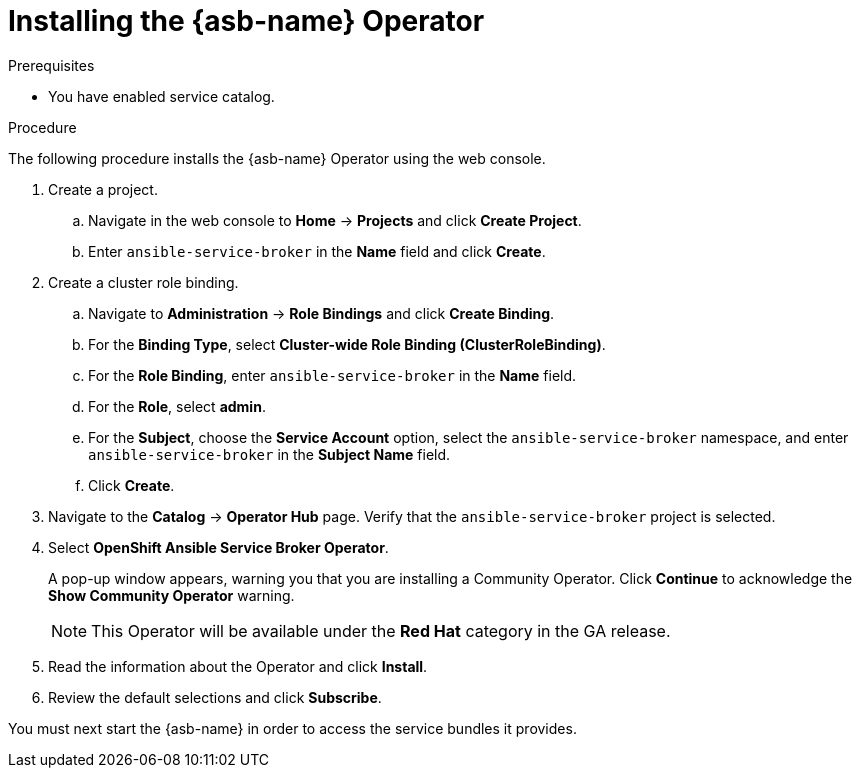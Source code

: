 // Module included in the following assemblies:
//
// * applications/service_brokers/installing-ansible-service-broker.adoc

[id='sb-install-asb-operator-{context}']
= Installing the {asb-name} Operator

.Prerequisites

* You have enabled service catalog.

.Procedure

The following procedure installs the {asb-name} Operator using the web console.

. Create a project.
.. Navigate in the web console to *Home* -> *Projects* and click *Create Project*.
.. Enter `ansible-service-broker` in the *Name* field and click *Create*.
. Create a cluster role binding.
.. Navigate to *Administration* -> *Role Bindings* and click *Create Binding*.
.. For the *Binding Type*, select *Cluster-wide Role Binding (ClusterRoleBinding)*.
.. For the *Role Binding*, enter `ansible-service-broker` in the *Name* field.
.. For the *Role*, select *admin*.
.. For the *Subject*, choose the *Service Account* option, select the
 `ansible-service-broker` namespace, and enter `ansible-service-broker` in the
 *Subject Name* field.
.. Click *Create*.
. Navigate to the *Catalog* -> *Operator Hub* page. Verify that the `ansible-service-broker` project is selected.
. Select *OpenShift Ansible Service Broker Operator*.
+
A pop-up window appears, warning you that you are installing a Community
Operator. Click *Continue* to acknowledge the *Show Community Operator* warning.
+
[NOTE]
====
This Operator will be available under the *Red Hat* category in the GA release.
====
. Read the information about the Operator and click *Install*.
. Review the default selections and click *Subscribe*.

You must next start the {asb-name} in order to access the service
bundles it provides.
